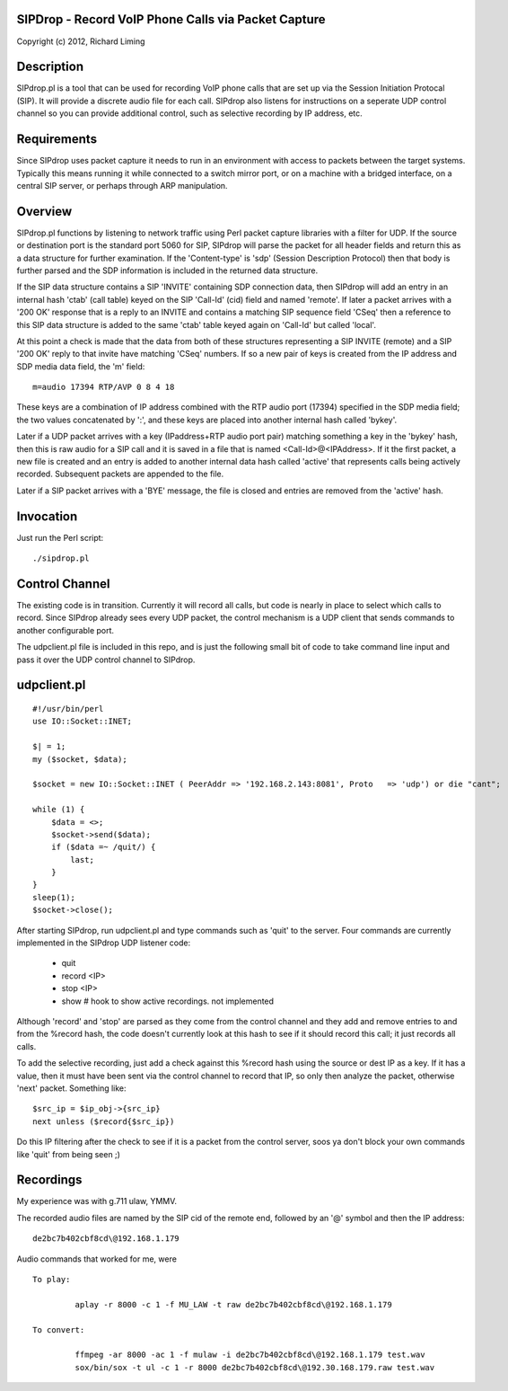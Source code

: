 
SIPDrop - Record VoIP Phone Calls via Packet Capture
----------------------------------------------------

Copyright (c) 2012, Richard Liming


Description
-----------

SIPdrop.pl is a tool that can be used for recording VoIP phone calls that
are set up via the Session Initiation Protocal (SIP).  It will provide
a discrete audio file for each call.  SIPdrop also listens for 
instructions on a seperate UDP control channel so you can provide
additional control, such as selective recording by IP address, etc.

Requirements
------------

Since SIPdrop uses packet capture it needs to run in an environment with
access to packets between the target systems.  Typically this means
running it while connected to a switch mirror port, or on a machine 
with a bridged interface, on a central SIP server, or perhaps through ARP 
manipulation.

Overview
--------

SIPdrop.pl functions by listening to network traffic using Perl packet 
capture libraries with a filter for UDP.  If the source or destination port 
is the standard port 5060 for SIP, SIPdrop will parse the packet for all 
header fields and return this as a data structure for further examination.
If the 'Content-type' is 'sdp' (Session Description Protocol) then that body
is further parsed and the SDP information is included in the returned data
structure.

If the SIP data structure contains a SIP 'INVITE' containing SDP connection
data, then SIPdrop will add an entry in an internal hash 'ctab' (call table) 
keyed on the SIP 'Call-Id' (cid) field and named 'remote'.  If later a packet 
arrives with a '200 OK' response that is a reply to an INVITE and contains a 
matching SIP sequence field 'CSeq' then a reference to this SIP data
structure is added to the same 'ctab' table keyed again on 'Call-Id' but
called 'local'.

At this point a check is made that the data from both of these structures
representing a SIP INVITE (remote) and a SIP '200 OK' reply to that invite
have matching 'CSeq' numbers.  If so a new pair of keys is created from
the IP address and SDP media data field, the 'm' field:

::

    m=audio 17394 RTP/AVP 0 8 4 18

These keys are a combination of IP address combined with the RTP audio port 
(17394) specified in the SDP media field; the two values concatenated 
by ':', and these keys are placed into another internal hash called 'bykey'.

Later if a UDP packet arrives with a key (IPaddress+RTP audio port pair) 
matching something a key in the 'bykey' hash, then this is raw audio for
a SIP call and it is saved in a file that is named <Call-Id>@<IPAddress>.
If it the first packet, a new file is created and an entry is added to
another internal data hash called 'active' that represents calls being
actively recorded. Subsequent packets are appended to the file.

Later if a SIP packet arrives with a 'BYE' message, the file is closed and
entries are removed from the 'active' hash.

Invocation
----------

Just run the Perl script::

    ./sipdrop.pl


Control Channel
---------------

The existing code is in transition.  Currently it will record all calls, but
code is nearly in place to select which calls to record.  Since SIPdrop
already sees every UDP packet, the control mechanism is a UDP client that
sends commands to another configurable port.  

The udpclient.pl file is included in this repo, and is just the following
small bit of code to take command line input and pass it over the UDP
control channel to SIPdrop.   

udpclient.pl
------------

::

    #!/usr/bin/perl
    use IO::Socket::INET;

    $| = 1;
    my ($socket, $data);

    $socket = new IO::Socket::INET ( PeerAddr => '192.168.2.143:8081', Proto   => 'udp') or die "cant";

    while (1) {
        $data = <>;
        $socket->send($data);
        if ($data =~ /quit/) {
            last;
        }
    }
    sleep(1);
    $socket->close();


After starting SIPdrop, run udpclient.pl and type commands such as 'quit' to the server.
Four commands are currently implemented in the SIPdrop UDP listener code:
    - quit
    - record <IP>
    - stop <IP>
    - show  # hook to show active recordings.  not implemented

Although 'record' and 'stop' are parsed as they come from the control 
channel and they add and remove entries to and from the %record hash,
the code doesn't currently look at this hash to see if it should record
this call; it just records all calls.

To add the selective recording, just add a check against this %record
hash using the source or dest IP as a key.  If it has a value, then it
must have been sent via the control channel to record that IP, so only
then analyze the packet, otherwise 'next' packet.  Something like::

    $src_ip = $ip_obj->{src_ip}
    next unless ($record{$src_ip}) 

Do this IP filtering after the check to see if it is a packet from the
control server, soos ya don't block your own commands like 'quit'
from being seen ;)

Recordings
----------

My experience was with g.711 ulaw, YMMV.

The recorded audio files are named by the SIP cid of the remote end,
followed by an '@' symbol and then the IP address::

    de2bc7b402cbf8cd\@192.168.1.179

Audio commands that worked for me, were ::

   To play:

            aplay -r 8000 -c 1 -f MU_LAW -t raw de2bc7b402cbf8cd\@192.168.1.179

   To convert:

            ffmpeg -ar 8000 -ac 1 -f mulaw -i de2bc7b402cbf8cd\@192.168.1.179 test.wav
            sox/bin/sox -t ul -c 1 -r 8000 de2bc7b402cbf8cd\@192.30.168.179.raw test.wav

